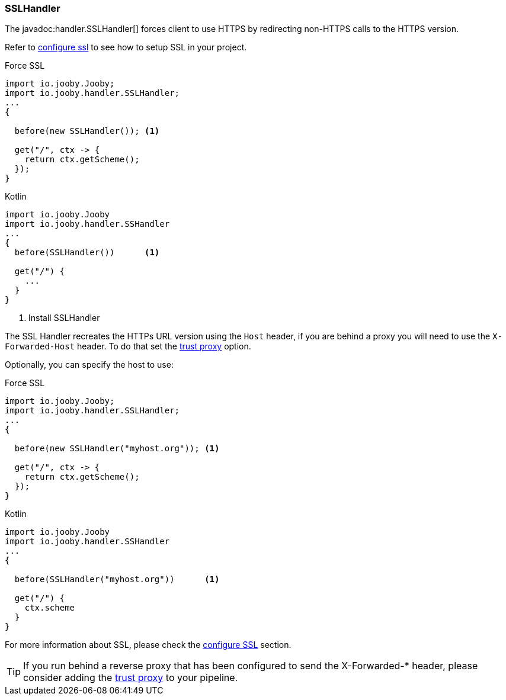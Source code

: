 === SSLHandler

The javadoc:handler.SSLHandler[] forces client to use HTTPS by redirecting non-HTTPS calls to the HTTPS version.

Refer to <<server-https-support, configure ssl>> to see how to setup SSL in your project.

.Force SSL
[source, java, role = "primary"]
----
import io.jooby.Jooby;
import io.jooby.handler.SSLHandler;
...
{
  
  before(new SSLHandler()); <1>
  
  get("/", ctx -> {
    return ctx.getScheme();
  });
}
----

.Kotlin
[source, kotlin, role = "secondary"]
----
import io.jooby.Jooby
import io.jooby.handler.SSHandler
...
{
  before(SSLHandler())      <1>
  
  get("/") {
    ...
  }
}
----

<1> Install SSLHandler

The SSL Handler recreates the HTTPs URL version using the `Host` header, if you are behind a proxy
you will need to use the `X-Forwarded-Host` header. To do that set the <<router-options-trust-proxy, trust proxy>> option.

Optionally, you can specify the host to use:

.Force SSL
[source, java, role = "primary"]
----
import io.jooby.Jooby;
import io.jooby.handler.SSLHandler;
...
{
  
  before(new SSLHandler("myhost.org")); <1>
  
  get("/", ctx -> {
    return ctx.getScheme();
  });
}
----

.Kotlin
[source, kotlin, role = "secondary"]
----
import io.jooby.Jooby
import io.jooby.handler.SSHandler
...
{

  before(SSLHandler("myhost.org"))      <1>
  
  get("/") {
    ctx.scheme
  }
}
----

For more information about SSL, please check the <<server-https-support, configure SSL>> section.

[TIP]
====
If you run behind a reverse proxy that has been configured to send the X-Forwarded-* header,
please consider adding the <<router-options-trust-proxy, trust proxy>> to your pipeline.
====
